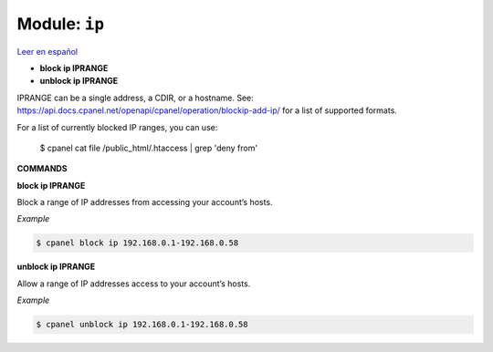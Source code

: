 ..
   Do not edit this .rst file directly — it’s generated programmatically.
   See doc/reference.sh.

==================================================
Module: ``ip``
==================================================

`Leer en español </es/latest/reference/ip.html>`_

- **block ip IPRANGE**
- **unblock ip IPRANGE**

IPRANGE can be a single address, a CDIR, or a hostname. See:
https://api.docs.cpanel.net/openapi/cpanel/operation/blockip-add-ip/
for a list of supported formats.

For a list of currently blocked IP ranges, you can use:

    $ cpanel cat file /public_html/.htaccess | grep 'deny from'

**COMMANDS**


**block ip IPRANGE**

Block a range of IP addresses from accessing your account’s hosts.

*Example*

.. code:: sh

    $ cpanel block ip 192.168.0.1-192.168.0.58

**unblock ip IPRANGE**

Allow a range of IP addresses access to your account’s hosts.

*Example*

.. code:: sh

    $ cpanel unblock ip 192.168.0.1-192.168.0.58



